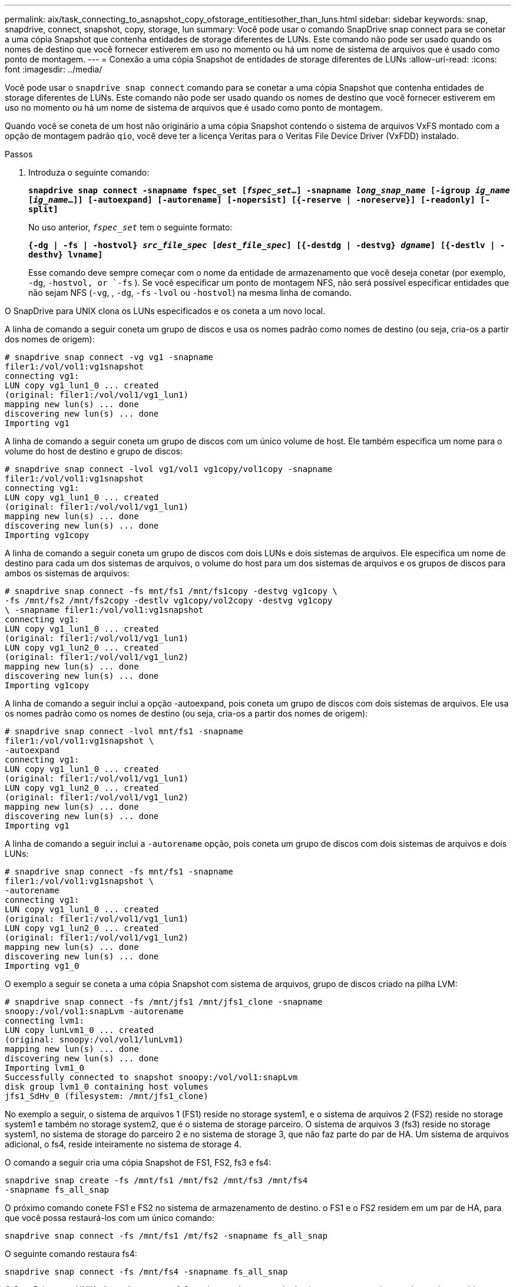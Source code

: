 ---
permalink: aix/task_connecting_to_asnapshot_copy_ofstorage_entitiesother_than_luns.html 
sidebar: sidebar 
keywords: snap, snapdrive, connect, snapshot, copy, storage, lun 
summary: Você pode usar o comando SnapDrive snap connect para se conetar a uma cópia Snapshot que contenha entidades de storage diferentes de LUNs. Este comando não pode ser usado quando os nomes de destino que você fornecer estiverem em uso no momento ou há um nome de sistema de arquivos que é usado como ponto de montagem. 
---
= Conexão a uma cópia Snapshot de entidades de storage diferentes de LUNs
:allow-uri-read: 
:icons: font
:imagesdir: ../media/


[role="lead"]
Você pode usar o `snapdrive snap connect` comando para se conetar a uma cópia Snapshot que contenha entidades de storage diferentes de LUNs. Este comando não pode ser usado quando os nomes de destino que você fornecer estiverem em uso no momento ou há um nome de sistema de arquivos que é usado como ponto de montagem.

Quando você se coneta de um host não originário a uma cópia Snapshot contendo o sistema de arquivos VxFS montado com a opção de montagem padrão `qio`, você deve ter a licença Veritas para o Veritas File Device Driver (VxFDD) instalado.

.Passos
. Introduza o seguinte comando:
+
`*snapdrive snap connect -snapname fspec_set [_fspec_set_...] -snapname _long_snap_name_ [-igroup _ig_name_ [_ig_name_...]] [-autoexpand] [-autorename] [-nopersist] [{-reserve | -noreserve}] [-readonly] [-split]*`

+
No uso anterior, `_fspec_set_` tem o seguinte formato:

+
`*{-dg | -fs | -hostvol} _src_file_spec_ [_dest_file_spec_] [{-destdg | -destvg} _dgname_] [{-destlv | -desthv} lvname]*`

+
Esse comando deve sempre começar com o nome da entidade de armazenamento que você deseja conetar (por exemplo, `-dg`, `-hostvol, or `-fs` ). Se você especificar um ponto de montagem NFS, não será possível especificar entidades que não sejam NFS (`-vg`, , `-dg`, `-fs` `-lvol` ou `-hostvol`) na mesma linha de comando.



O SnapDrive para UNIX clona os LUNs especificados e os coneta a um novo local.

A linha de comando a seguir coneta um grupo de discos e usa os nomes padrão como nomes de destino (ou seja, cria-os a partir dos nomes de origem):

[listing]
----
# snapdrive snap connect -vg vg1 -snapname
filer1:/vol/vol1:vg1snapshot
connecting vg1:
LUN copy vg1_lun1_0 ... created
(original: filer1:/vol/vol1/vg1_lun1)
mapping new lun(s) ... done
discovering new lun(s) ... done
Importing vg1
----
A linha de comando a seguir coneta um grupo de discos com um único volume de host. Ele também especifica um nome para o volume do host de destino e grupo de discos:

[listing]
----
# snapdrive snap connect -lvol vg1/vol1 vg1copy/vol1copy -snapname
filer1:/vol/vol1:vg1snapshot
connecting vg1:
LUN copy vg1_lun1_0 ... created
(original: filer1:/vol/vol1/vg1_lun1)
mapping new lun(s) ... done
discovering new lun(s) ... done
Importing vg1copy
----
A linha de comando a seguir coneta um grupo de discos com dois LUNs e dois sistemas de arquivos. Ele especifica um nome de destino para cada um dos sistemas de arquivos, o volume do host para um dos sistemas de arquivos e os grupos de discos para ambos os sistemas de arquivos:

[listing]
----
# snapdrive snap connect -fs mnt/fs1 /mnt/fs1copy -destvg vg1copy \
-fs /mnt/fs2 /mnt/fs2copy -destlv vg1copy/vol2copy -destvg vg1copy
\ -snapname filer1:/vol/vol1:vg1snapshot
connecting vg1:
LUN copy vg1_lun1_0 ... created
(original: filer1:/vol/vol1/vg1_lun1)
LUN copy vg1_lun2_0 ... created
(original: filer1:/vol/vol1/vg1_lun2)
mapping new lun(s) ... done
discovering new lun(s) ... done
Importing vg1copy
----
A linha de comando a seguir inclui a opção -autoexpand, pois coneta um grupo de discos com dois sistemas de arquivos. Ele usa os nomes padrão como os nomes de destino (ou seja, cria-os a partir dos nomes de origem):

[listing]
----
# snapdrive snap connect -lvol mnt/fs1 -snapname
filer1:/vol/vol1:vg1snapshot \
-autoexpand
connecting vg1:
LUN copy vg1_lun1_0 ... created
(original: filer1:/vol/vol1/vg1_lun1)
LUN copy vg1_lun2_0 ... created
(original: filer1:/vol/vol1/vg1_lun2)
mapping new lun(s) ... done
discovering new lun(s) ... done
Importing vg1
----
A linha de comando a seguir inclui a `-autorename` opção, pois coneta um grupo de discos com dois sistemas de arquivos e dois LUNs:

[listing]
----
# snapdrive snap connect -fs mnt/fs1 -snapname
filer1:/vol/vol1:vg1snapshot \
-autorename
connecting vg1:
LUN copy vg1_lun1_0 ... created
(original: filer1:/vol/vol1/vg1_lun1)
LUN copy vg1_lun2_0 ... created
(original: filer1:/vol/vol1/vg1_lun2)
mapping new lun(s) ... done
discovering new lun(s) ... done
Importing vg1_0
----
O exemplo a seguir se coneta a uma cópia Snapshot com sistema de arquivos, grupo de discos criado na pilha LVM:

[listing]
----
# snapdrive snap connect -fs /mnt/jfs1 /mnt/jfs1_clone -snapname
snoopy:/vol/vol1:snapLvm -autorename
connecting lvm1:
LUN copy lunLvm1_0 ... created
(original: snoopy:/vol/vol1/lunLvm1)
mapping new lun(s) ... done
discovering new lun(s) ... done
Importing lvm1_0
Successfully connected to snapshot snoopy:/vol/vol1:snapLvm
disk group lvm1_0 containing host volumes
jfs1_SdHv_0 (filesystem: /mnt/jfs1_clone)
----
No exemplo a seguir, o sistema de arquivos 1 (FS1) reside no storage system1, e o sistema de arquivos 2 (FS2) reside no storage system1 e também no storage system2, que é o sistema de storage parceiro. O sistema de arquivos 3 (fs3) reside no storage system1, no sistema de storage do parceiro 2 e no sistema de storage 3, que não faz parte do par de HA. Um sistema de arquivos adicional, o fs4, reside inteiramente no sistema de storage 4.

O comando a seguir cria uma cópia Snapshot de FS1, FS2, fs3 e fs4:

[listing]
----
snapdrive snap create -fs /mnt/fs1 /mnt/fs2 /mnt/fs3 /mnt/fs4
-snapname fs_all_snap
----
O próximo comando conete FS1 e FS2 no sistema de armazenamento de destino. o FS1 e o FS2 residem em um par de HA, para que você possa restaurá-los com um único comando:

[listing]
----
snapdrive snap connect -fs /mnt/fs1 /mt/fs2 -snapname fs_all_snap
----
O seguinte comando restaura fs4:

[listing]
----
snapdrive snap connect -fs /mnt/fs4 -snapname fs_all_snap
----
O SnapDrive para UNIX não pode conetar o fs3 no sistema de storage de destino, porque esse sistema de arquivos reside no storage system1, no sistema de storage 2 e no sistema de storage 3.
